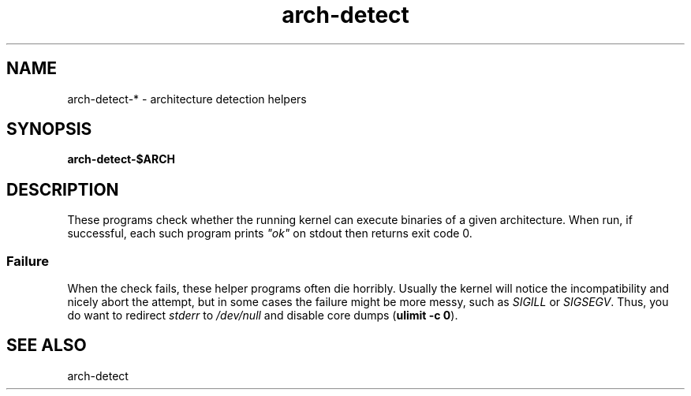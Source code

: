 .TH arch-detect 1
.SH NAME
arch-detect-* \- architecture detection helpers
.SH SYNOPSIS
.B arch-detect-$ARCH
.SH DESCRIPTION
These programs check whether the running kernel can execute binaries of a
given architecture.  When run, if successful, each such program prints
\&\fI"ok"\fR on stdout then returns exit code 0.
.SS Failure
When the check fails, these helper programs often die horribly.  Usually the
kernel will notice the incompatibility and nicely abort the attempt, but in some
cases the failure might be more messy, such as \fISIGILL\fR or
\&\fISIGSEGV\fR.  Thus, you do want to redirect \fIstderr\fR to
\&\fI/dev/null\fR and disable core dumps (\fBulimit \-c 0\fR).
.SH "SEE ALSO"
arch\-detect

